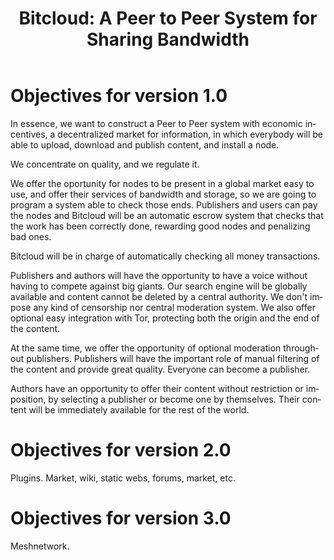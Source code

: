 #+STARTUP: align fold hidestars
#+OPTIONS: H:7 num:t toc:t \n:nil stat:nil timestamp:nil html-postamble:nil inline-images:t
#+LANGUAGE: en
#+TITLE: Bitcloud: A Peer to Peer System for Sharing Bandwidth


* Objectives for version 1.0

In essence, we want to construct a Peer to Peer system with economic
incentives, a decentralized market for information, in which everybody will be
able to upload, download and publish content, and install a node.

We concentrate on quality, and we regulate it.

We offer the oportunity for nodes to be present in a global market easy to
use, and offer their services of bandwidth and storage, so we are going to
program a system able to check those ends. Publishers and users can pay the
nodes and Bitcloud will be an automatic escrow system that checks that the
work has been correctly done, rewarding good nodes and penalizing bad ones.

Bitcloud will be in charge of automatically checking all money transactions.
 
Publishers and authors will have the opportunity to have a voice without
having to compete against big giants. Our search engine will be globally
available and content cannot be deleted by a central authority. We don't
impose any kind of censorship nor central moderation system. We also offer
optional easy integration with Tor, protecting both the origin and the end of
the content.

At the same time, we offer the opportunity of optional moderation throughout
publishers. Publishers will have the important role of manual filtering of the
content and provide great quality. Everyone can become a publisher.

Authors have an opportunity to offer their content without restriction or
imposition, by selecting a publisher or become one by themselves. Their
content will be immediately available for the rest of the world.


* Objectives for version 2.0

Plugins. Market, wiki, static webs, forums, market, etc.

* Objectives for version 3.0

Meshnetwork.
